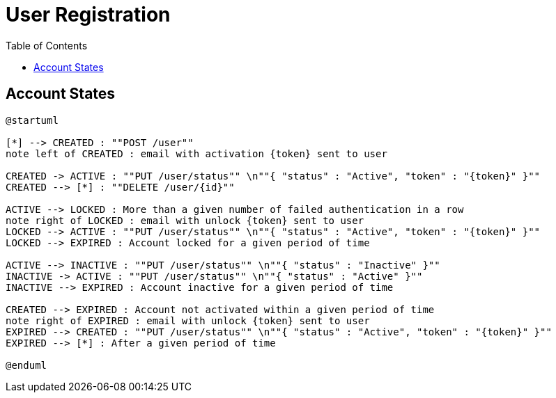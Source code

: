 :source-highlighter: highlightjs
:toc2:
:toclevels: 2
:imagesdir: ./img
:Revision: version 1.0.0

= User Registration

== Account States

[plantuml, states, svg]
....
@startuml

[*] --> CREATED : ""POST /user""
note left of CREATED : email with activation {token} sent to user 

CREATED -> ACTIVE : ""PUT /user/status"" \n""{ "status" : "Active", "token" : "{token}" }""
CREATED --> [*] : ""DELETE /user/{id}""

ACTIVE --> LOCKED : More than a given number of failed authentication in a row
note right of LOCKED : email with unlock {token} sent to user 
LOCKED --> ACTIVE : ""PUT /user/status"" \n""{ "status" : "Active", "token" : "{token}" }""
LOCKED --> EXPIRED : Account locked for a given period of time

ACTIVE --> INACTIVE : ""PUT /user/status"" \n""{ "status" : "Inactive" }""
INACTIVE -> ACTIVE : ""PUT /user/status"" \n""{ "status" : "Active" }""
INACTIVE --> EXPIRED : Account inactive for a given period of time

CREATED --> EXPIRED : Account not activated within a given period of time
note right of EXPIRED : email with unlock {token} sent to user 
EXPIRED --> CREATED : ""PUT /user/status"" \n""{ "status" : "Active", "token" : "{token}" }""
EXPIRED --> [*] : After a given period of time

@enduml
....
